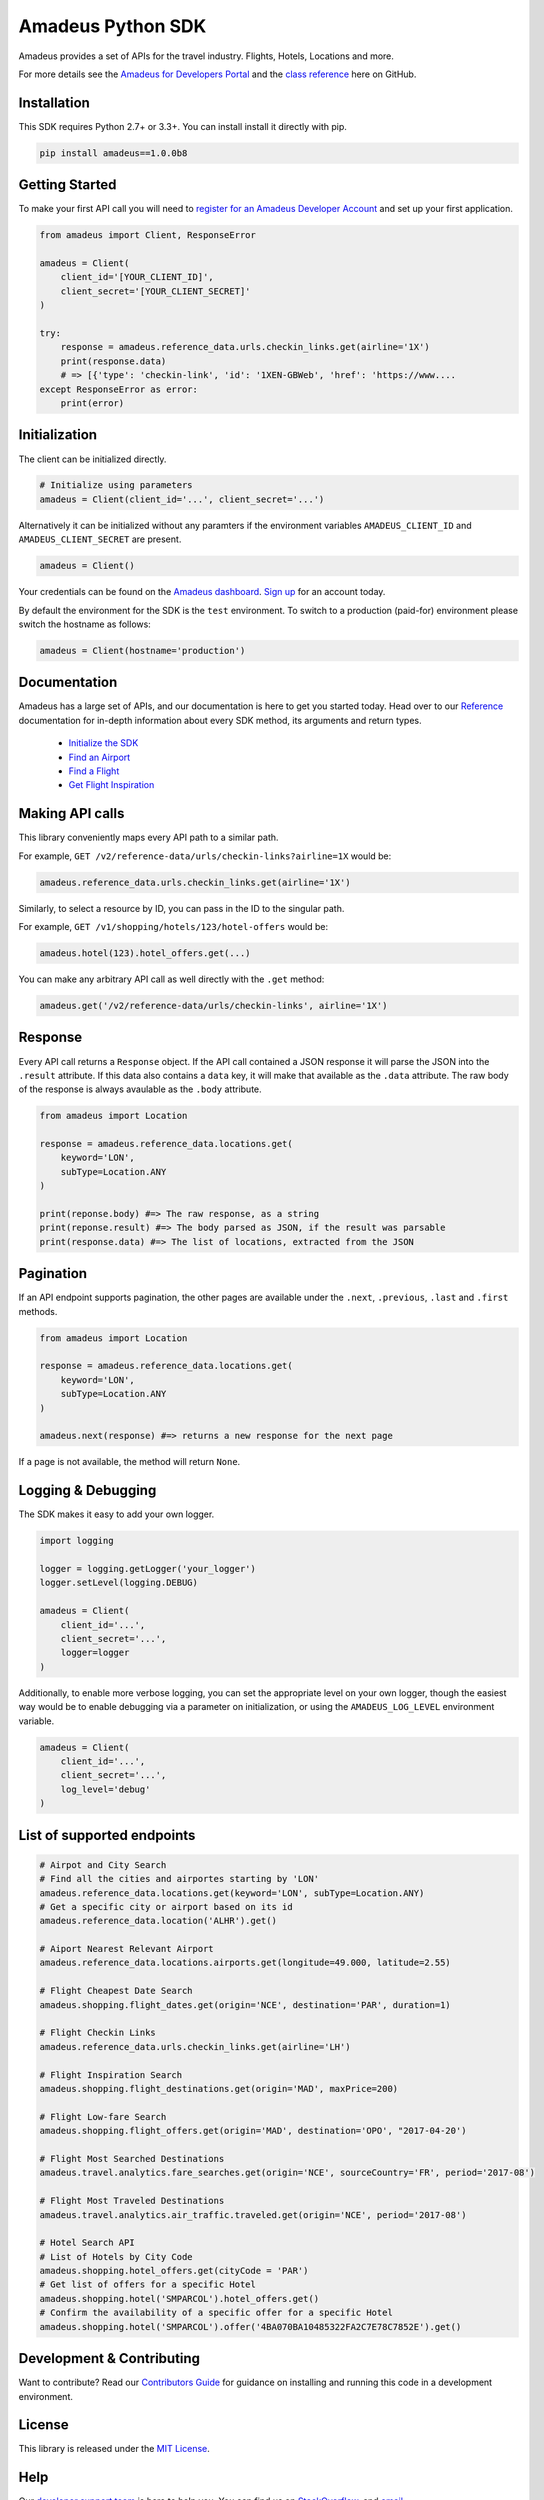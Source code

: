Amadeus Python SDK
==================

|Module Version| |Build Status| |Maintainability| |Dependencies|
|Contact Support|

Amadeus provides a set of APIs for the travel industry. Flights, Hotels,
Locations and more.

For more details see the `Amadeus for Developers Portal
<https://developers.amadeus.com>`__ and the `class reference
<https://amadeus4dev.github.io/amadeus-python>`__ here on GitHub.

Installation
------------

This SDK requires Python 2.7+ or 3.3+. You can install install it
directly with pip.

.. code:: sh

    pip install amadeus==1.0.0b8

Getting Started
---------------

To make your first API call you will need to `register for an Amadeus Developer
Account <https://developers.amadeus.com/create-account>`__ and set up your first
application.

.. code:: py

    from amadeus import Client, ResponseError

    amadeus = Client(
        client_id='[YOUR_CLIENT_ID]',
        client_secret='[YOUR_CLIENT_SECRET]'
    )

    try:
        response = amadeus.reference_data.urls.checkin_links.get(airline='1X')
        print(response.data)
        # => [{'type': 'checkin-link', 'id': '1XEN-GBWeb', 'href': 'https://www....
    except ResponseError as error:
        print(error)


Initialization
--------------

The client can be initialized directly.

.. code:: py

    # Initialize using parameters
    amadeus = Client(client_id='...', client_secret='...')

Alternatively it can be initialized without any paramters if the
environment variables ``AMADEUS_CLIENT_ID`` and
``AMADEUS_CLIENT_SECRET`` are present.

.. code:: py

    amadeus = Client()

Your credentials can be found on the `Amadeus dashboard
<https://developers.amadeus.com/my-apps/>`__. `Sign
up <https://developers.amadeus.com>`__ for an account today.

By default the environment for the SDK is the ``test`` environment. To
switch to a production (paid-for) environment please switch the hostname
as follows:

.. code:: py

    amadeus = Client(hostname='production')

Documentation
-------------

Amadeus has a large set of APIs, and our documentation is here to get you
started today. Head over to our `Reference
<https://amadeus4dev.github.io/amadeus-python/>`__
documentation for in-depth information about every SDK method, its arguments
and return types.

  -  `Initialize the SDK <https://amadeus4dev.github.io/amadeus-python/#/client>`__
  -  `Find an Airport <https://amadeus4dev.github.io/amadeus-python/#referencedata-locations>`__
  -  `Find a Flight <https://amadeus4dev.github.io/amadeus-python/#shopping-flights>`__
  -  `Get Flight Inspiration <https://amadeus4dev.github.io/amadeus-python/#shopping-flights>`__

Making API calls
----------------

This library conveniently maps every API path to a similar path.

For example, ``GET /v2/reference-data/urls/checkin-links?airline=1X``
would be:

.. code:: py

    amadeus.reference_data.urls.checkin_links.get(airline='1X')

Similarly, to select a resource by ID, you can pass in the ID to the
singular path.

For example, ``GET /v1/shopping/hotels/123/hotel-offers`` would be:

.. code:: py

    amadeus.hotel(123).hotel_offers.get(...)

You can make any arbitrary API call as well directly with the ``.get``
method:

.. code:: py

    amadeus.get('/v2/reference-data/urls/checkin-links', airline='1X')

Response
--------

Every API call returns a ``Response`` object. If the API call contained
a JSON response it will parse the JSON into the ``.result`` attribute.
If this data also contains a ``data`` key, it will make that available
as the ``.data`` attribute. The raw body of the response is always
avaulable as the ``.body`` attribute.

.. code:: py

    from amadeus import Location

    response = amadeus.reference_data.locations.get(
        keyword='LON',
        subType=Location.ANY
    )

    print(reponse.body) #=> The raw response, as a string
    print(reponse.result) #=> The body parsed as JSON, if the result was parsable
    print(response.data) #=> The list of locations, extracted from the JSON

Pagination
----------

If an API endpoint supports pagination, the other pages are available
under the ``.next``, ``.previous``, ``.last`` and ``.first`` methods.

.. code:: py

    from amadeus import Location

    response = amadeus.reference_data.locations.get(
        keyword='LON',
        subType=Location.ANY
    )

    amadeus.next(response) #=> returns a new response for the next page

If a page is not available, the method will return ``None``.

Logging & Debugging
-------------------

The SDK makes it easy to add your own logger.

.. code:: py

    import logging

    logger = logging.getLogger('your_logger')
    logger.setLevel(logging.DEBUG)

    amadeus = Client(
        client_id='...',
        client_secret='...',
        logger=logger
    )

Additionally, to enable more verbose logging, you can set the
appropriate level on your own logger, though the easiest way would be to
enable debugging via a parameter on initialization, or using the
``AMADEUS_LOG_LEVEL`` environment variable.

.. code:: py

    amadeus = Client(
        client_id='...',
        client_secret='...',
        log_level='debug'
    )

List of supported endpoints
---------------------------

.. code:: py

    # Airpot and City Search
    # Find all the cities and airportes starting by 'LON'
    amadeus.reference_data.locations.get(keyword='LON', subType=Location.ANY)
    # Get a specific city or airport based on its id
    amadeus.reference_data.location('ALHR').get()

    # Aiport Nearest Relevant Airport
    amadeus.reference_data.locations.airports.get(longitude=49.000, latitude=2.55)

    # Flight Cheapest Date Search
    amadeus.shopping.flight_dates.get(origin='NCE', destination='PAR', duration=1)

    # Flight Checkin Links
    amadeus.reference_data.urls.checkin_links.get(airline='LH')

    # Flight Inspiration Search
    amadeus.shopping.flight_destinations.get(origin='MAD', maxPrice=200)

    # Flight Low-fare Search
    amadeus.shopping.flight_offers.get(origin='MAD', destination='OPO', "2017-04-20')

    # Flight Most Searched Destinations
    amadeus.travel.analytics.fare_searches.get(origin='NCE', sourceCountry='FR', period='2017-08')

    # Flight Most Traveled Destinations
    amadeus.travel.analytics.air_traffic.traveled.get(origin='NCE', period='2017-08')

    # Hotel Search API
    # List of Hotels by City Code
    amadeus.shopping.hotel_offers.get(cityCode = 'PAR')
    # Get list of offers for a specific Hotel
    amadeus.shopping.hotel('SMPARCOL').hotel_offers.get()
    # Confirm the availability of a specific offer for a specific Hotel
    amadeus.shopping.hotel('SMPARCOL').offer('4BA070BA10485322FA2C7E78C7852E').get()

 
Development & Contributing
--------------------------

Want to contribute? Read our `Contributors
Guide <.github/CONTRIBUTING.md>`__ for guidance on installing and
running this code in a development environment.

License
-------

This library is released under the `MIT License <LICENSE>`__.

Help
----

Our `developer support team <https://developers.amadeus.com/support>`__ is here
to help you.  You can find us on `StackOverflow
<https://stackoverflow.com/questions/tagged/amadeus>`__, and `email
<mailto:developers@amadeus.com>`__.

.. |Module Version| image:: https://badge.fury.io/py/amadeus.svg?v=1
   :target: https://pypi.org/project/amadeus/
.. |Build Status| image:: http://img.shields.io/travis/amadeus4dev/amadeus-python.svg
   :target: http://travis-ci.org/amadeus4dev/amadeus-python
.. |Maintainability| image:: https://api.codeclimate.com/v1/badges/c2e19cf9628d6f4aece2/maintainability
   :target: https://codeclimate.com/github/amadeus4dev/amadeus-python/maintainability
.. |Dependencies| image:: https://raw.githubusercontent.com/amadeus4dev/amadeus-python/master/.github/images/dependencies.svg?sanitize=true
   :target: ttps://badge.fury.io/py/amadeus
.. |Contact Support| image:: https://raw.githubusercontent.com/amadeus4dev/amadeus-python/master/.github/images/support.svg?sanitize=true
   :target: http://developers.amadeus.com/support

